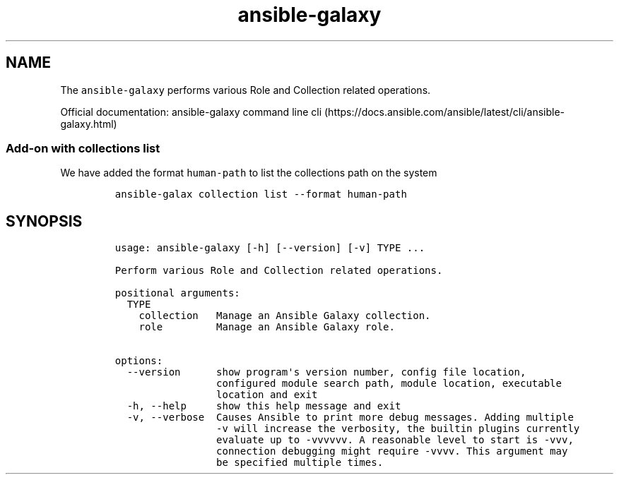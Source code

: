.\" Automatically generated by Pandoc 2.17.1.1
.\"
.\" Define V font for inline verbatim, using C font in formats
.\" that render this, and otherwise B font.
.ie "\f[CB]x\f[]"x" \{\
. ftr V B
. ftr VI BI
. ftr VB B
. ftr VBI BI
.\}
.el \{\
. ftr V CR
. ftr VI CI
. ftr VB CB
. ftr VBI CBI
.\}
.TH "ansible-galaxy" "1" "" "Version Latest" "Role and Collection related operations"
.hy
.SH NAME
.PP
The \f[V]ansible-galaxy\f[R] performs various Role and Collection
related operations.
.PP
Official documentation: ansible-galaxy command line
cli (https://docs.ansible.com/ansible/latest/cli/ansible-galaxy.html)
.SS Add-on with collections list
.PP
We have added the format \f[V]human-path\f[R] to list the collections
path on the system
.IP
.nf
\f[C]
ansible-galax collection list --format human-path
\f[R]
.fi
.SH SYNOPSIS
.IP
.nf
\f[C]
usage: ansible-galaxy [-h] [--version] [-v] TYPE ...

Perform various Role and Collection related operations.

positional arguments:
  TYPE
    collection   Manage an Ansible Galaxy collection.
    role         Manage an Ansible Galaxy role.

options:
  --version      show program\[aq]s version number, config file location,
                 configured module search path, module location, executable
                 location and exit
  -h, --help     show this help message and exit
  -v, --verbose  Causes Ansible to print more debug messages. Adding multiple
                 -v will increase the verbosity, the builtin plugins currently
                 evaluate up to -vvvvvv. A reasonable level to start is -vvv,
                 connection debugging might require -vvvv. This argument may
                 be specified multiple times.
\f[R]
.fi
